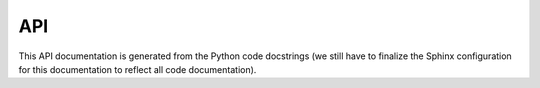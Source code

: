API
===

This API documentation is generated from the Python code docstrings (we still have to finalize the Sphinx configuration for this documentation to reflect all code documentation).

.. autosummary::
   :toctree: _autosummary
   :recursive:

   sospice

